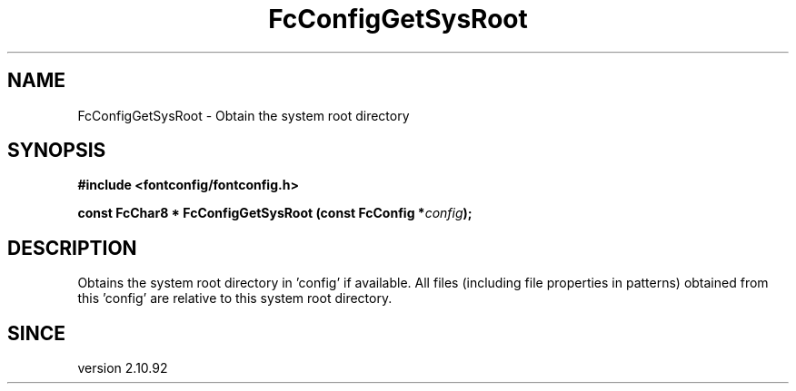 .\" auto-generated by docbook2man-spec from docbook-utils package
.TH "FcConfigGetSysRoot" "3" "09 8月 2019" "Fontconfig 2.13.92" ""
.SH NAME
FcConfigGetSysRoot \- Obtain the system root directory
.SH SYNOPSIS
.nf
\fB#include <fontconfig/fontconfig.h>
.sp
const FcChar8 * FcConfigGetSysRoot (const FcConfig *\fIconfig\fB);
.fi\fR
.SH "DESCRIPTION"
.PP
Obtains the system root directory in 'config' if available. All files
(including file properties in patterns) obtained from this 'config' are
relative to this system root directory.
.SH "SINCE"
.PP
version 2.10.92
